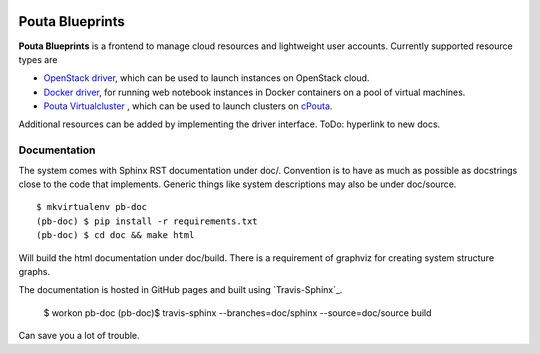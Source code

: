 .. image:: https://travis-ci.org/CSC-IT-Center-for-Science/pouta-blueprints.svg
   :target: https://travis-ci.org/CSC-IT-Center-for-Science/pouta-blueprints/
   :alt: Build Status
.. image:: https://codeclimate.com/github/CSC-IT-Center-for-Science/pouta-blueprints/badges/gpa.svg
   :target: https://codeclimate.com/github/CSC-IT-Center-for-Science/pouta-blueprints
   :alt: Code Climate
.. image:: https://codeclimate.com/github/CSC-IT-Center-for-Science/pouta-blueprints/badges/coverage.svg
   :target: https://codeclimate.com/github/CSC-IT-Center-for-Science/pouta-blueprints
   :alt: Test Coverage

Pouta Blueprints
****************

**Pouta Blueprints** is a frontend to manage cloud resources and lightweight user
accounts.
Currently supported resource types are 

- `OpenStack driver`_,
  which can be used to launch instances on OpenStack cloud.
- `Docker driver`_,
  for running web notebook instances in Docker containers on a pool of virtual machines. 
- `Pouta Virtualcluster`_ ,
  which can be used to launch clusters on `cPouta <https://research.csc.fi/pouta-iaas-cloud>`_.

    
Additional resources can be added by implementing the driver interface. ToDo:
hyperlink to new docs.

Documentation
=============

The system comes with Sphinx RST documentation under doc/. Convention is to have
as much as possible as docstrings close to the code that implements. Generic
things like system descriptions may also be under doc/source. ::

        $ mkvirtualenv pb-doc
        (pb-doc) $ pip install -r requirements.txt
        (pb-doc) $ cd doc && make html

Will build the html documentation under doc/build. There is a requirement of
graphviz for creating system structure graphs.

The documentation is hosted in GitHub pages and built using `Travis-Sphinx`_.

        $ workon pb-doc
        (pb-doc)$ travis-sphinx --branches=doc/sphinx --source=doc/source build

Can save you a lot of trouble.

.. _OpenStack driver: pouta_blueprints/drivers/provisioning/openstack_driver.py
.. _Docker driver: pouta_blueprints/drivers/provisioning/README_docker_driver.md 
.. _Pouta Virtualcluster: https://github.com/CSC-IT-Center-for-Science/pouta-virtualcluster
.. _Travis Sphinx: https://github.com/Syntaf/travis-sphinx
